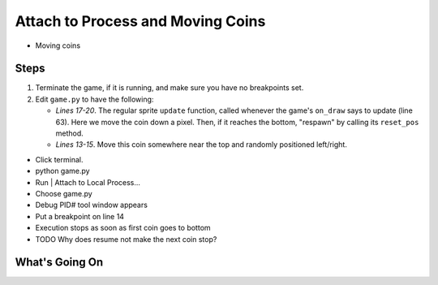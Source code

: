==================================
Attach to Process and Moving Coins
==================================

- Moving coins

Steps
=====

#. Terminate the game, if it is running, and make sure you have no breakpoints
   set.

#. Edit ``game.py`` to have the following:

   .. literalinclude:: game.py
        :language: python
        :linenos:
        :emphasize-lines: 13-15, 17-20

   - *Lines 17-20*. The regular sprite ``update`` function, called whenever
     the game's ``on_draw`` says to update (line 63). Here we move the coin
     down a pixel. Then, if it reaches the bottom, "respawn" by calling
     its ``reset_pos`` method.

   - *Lines 13-15*. Move this coin somewhere near the top and randomly
     positioned left/right.

- Click terminal.

- python game.py

- Run | Attach to Local Process...

- Choose game.py

- Debug PID# tool window appears

- Put a breakpoint on line 14

- Execution stops as soon as first coin goes to bottom

- TODO Why does resume not make the next coin stop?

What's Going On
===============
